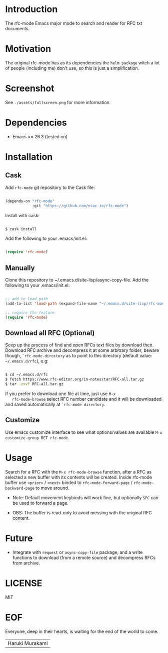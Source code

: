 #+AUTHOR: esac
#+PROPERTY: header-args :tangle no

* Introduction

  The rfc-mode Emacs major mode to search and reader
  for RFC txt documents.

* Motivation

  The original rfc-mode has as its dependencies the
  =helm package= witch a lot of people (including me) don't
  use, so this is just a simplification.

* Screenshot


  #+CAPTION: rfc-mode
  #+NAME:   fig:rfc-mode completions box

  [[./assets/completions.png]]

  See ~./assets/fullscreen.png~ for more information.

* Dependencies

  - Emacs >= 26.3 (tested on)

* Installation
** Cask

   Add =rfc-mode= git repository to the Cask file:

   #+BEGIN_SRC emacs-lisp

   (depends-on "rfc-mode"
               :git "https://github.com/esac-io/rfc-mode")

   #+END_SRC

   Install with cask:

   #+BEGIN_SRC sh

   $ cask install

   #+END_SRC

   Add the following to your .emacs/init.el:

   #+BEGIN_SRC emacs-lisp

   (require 'rfc-mode)

   #+END_SRC

** Manually

   Clone this repository to ~/.emacs.d/site-lisp/async-copy-file.
   Add the following to your .emacs/init.el:

   #+BEGIN_SRC emacs-lisp

   ;; add to load path
   (add-to-list 'load-path (expand-file-name "~/.emacs.d/site-lisp/rfc-mode"))

   ;; require the feature
   (require 'rfc-mode)

   #+END_SRC

** Download all RFC (Optional)

   Seep up the process of find and open RFCs text files by download
   then. Download RFC archive and decompress it at some
   arbitrary folder, beware though, =`rfc-mode-directory= as
   to point to this directory (default value: ~~/.emacs.d/rfc~),
   e.g:

   #+BEGIN_SRC sh

   $ cd ~/.emacs.d/rfc
   $ fetch https://www.rfc-editor.org/in-notes/tar/RFC-all.tar.gz
   $ tar -zxvf RFC-all.tar.gz

   #+END_SRC

   If you prefer to download one file at time, just use =M-x
   rfc-mode-browse= select RFC number candidate and it will be downloaded
   and saved automatically at =`rfc-mode-directory=.

** Customize

   Use emacs customize interface to see what options/values
   are available =M-x customize-group RET rfc-mode=.

* Usage

  Search for a RFC with the =M-x rfc-mode-browse= function,
  after a RFC as selected a new buffer with its contents will
  be created. Inside rfc-mode buffer use =<prior>= / =<next>=
  binded to =rfc-mode-forward-page= / =rfc-mode-backward-page=
  to move around.

  - Note: Default movement keybinds will work fine, but
    optionally =SPC= can be used to forward a page.

  - OBS: The buffer is read-only to avoid messing with
    the original RFC content.

* Future

  - Integrate with =request= or =async-copy-file= package,
    and a write functions to download (from a remote source)
    and decompress RFCs from archive.

* LICENSE
  MIT
* EOF

  Everyone, deep in their hearts, is waiting
  for the end of the world to come.
  | Haruki Murakami |
